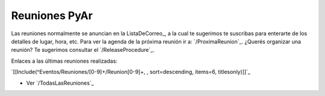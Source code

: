
Reuniones PyAr
--------------

Las reuniones normalmente se anuncian en la ListaDeCorreo_, a la cual te sugerimos te suscribas para enterarte de los detalles de lugar, hora, etc. Para ver la agenda de la próxima reunión ir a: `/ProximaReunion`_. ¿Querés organizar una reunión? Te sugerimos consultar el `/ReleaseProcedure`_.

Enlaces a las últimas reuniones realizadas:

`[[Include(^Eventos/Reuniones/[0-9]+/Reunion[0-9]+, , sort=descending, items=6, titlesonly)]]`_

* Ver `/TodasLasReuniones`_

